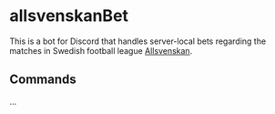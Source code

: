 * allsvenskanBet

This is a bot for Discord that handles server-local bets regarding the matches in Swedish football league [[https://en.wikipedia.org/wiki/Allsvenskan][Allsvenskan]].

** Commands
...
